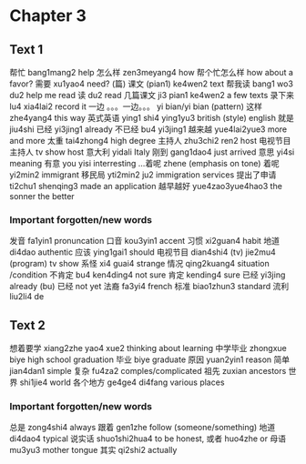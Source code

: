 * Chapter 3
** Text 1

帮忙 bang1mang2 help
怎么样 zen3meyang4 how
帮个忙怎么样 how about a favor?
需要 xu1yao4 need?
(篇) 课文 (pian1) ke4wen2 text
帮我读 bang1 wo3 du2 help me read
读 du2 read
几篇课文 ji3 pian1 ke4wen2 a few texts
录下来 lu4 xia4lai2 record it
一边 。。。一边。。。 yi bian/yi bian (pattern)
这样 zhe4yang4 this way
英式英语 ying1 shi4 ying1yu3 british (style) english
就是 jiu4shi
已经 yi3jing1 already
不已经 bu4 yi3jing1 
越来越 yue4lai2yue3 more and more
太重 tai4zhong4 high degree
主持人 zhu3chi2 ren2 host
电视节目主持人 tv show host
意大利 yidali Italy
刚到 gang1dao4 just arrived
意思 yi4si meaning
有意 you yisi interresting
...着呢 zhene (emphasis on tone)
着呢 yi2min2 immigrant
移民局 yti2min2 ju2 immigration services
提出了申请 ti2chu1 shenqing3 made an application
越早越好 yue4zao3yue4hao3 the sonner the better

*** Important forgotten/new words
发音 fa1yin1 pronuncation
口音 kou3yin1 accent
习惯 xi2guan4 habit
地道 di4dao authentic
应该 ying1gai1 should
电视节目 dian4shi4 (tv) jie2mu4 (program) tv show
系怪 xi4 guai4 strange
情况 qing2kuang4 situation /condition
不肯定 bu4 ken4ding4 not sure
肯定 kending4 sure
已经 yi3jing already
(bu) 已经 not yet
法裔 fa3yi4 french
标准 biao1zhun3 standard 
流利 liu2li4 de

** Text 2

想着要学 xiang2zhe yao4 xue2 thinking about learning
中学毕业 zhongxue biye high school graduation
毕业 biye graduate
原因 yuan2yin1 reason
简单 jian4dan1 simple
复杂 fu4za2 comples/complicated
祖先 zuxian ancestors
世界 shi1jie4 world
各个地方 ge4ge4 di4fang various places

*** Important forgotten/new words
总是 zong4shi4 always
跟着 gen1zhe follow (someone/something)
地道 di4dao4 typical
说实话 shuo1shi2hua4 to be honest,
或者 huo4zhe or
母语 mu3yu3 mother tongue
其实 qi2shi2 actually
